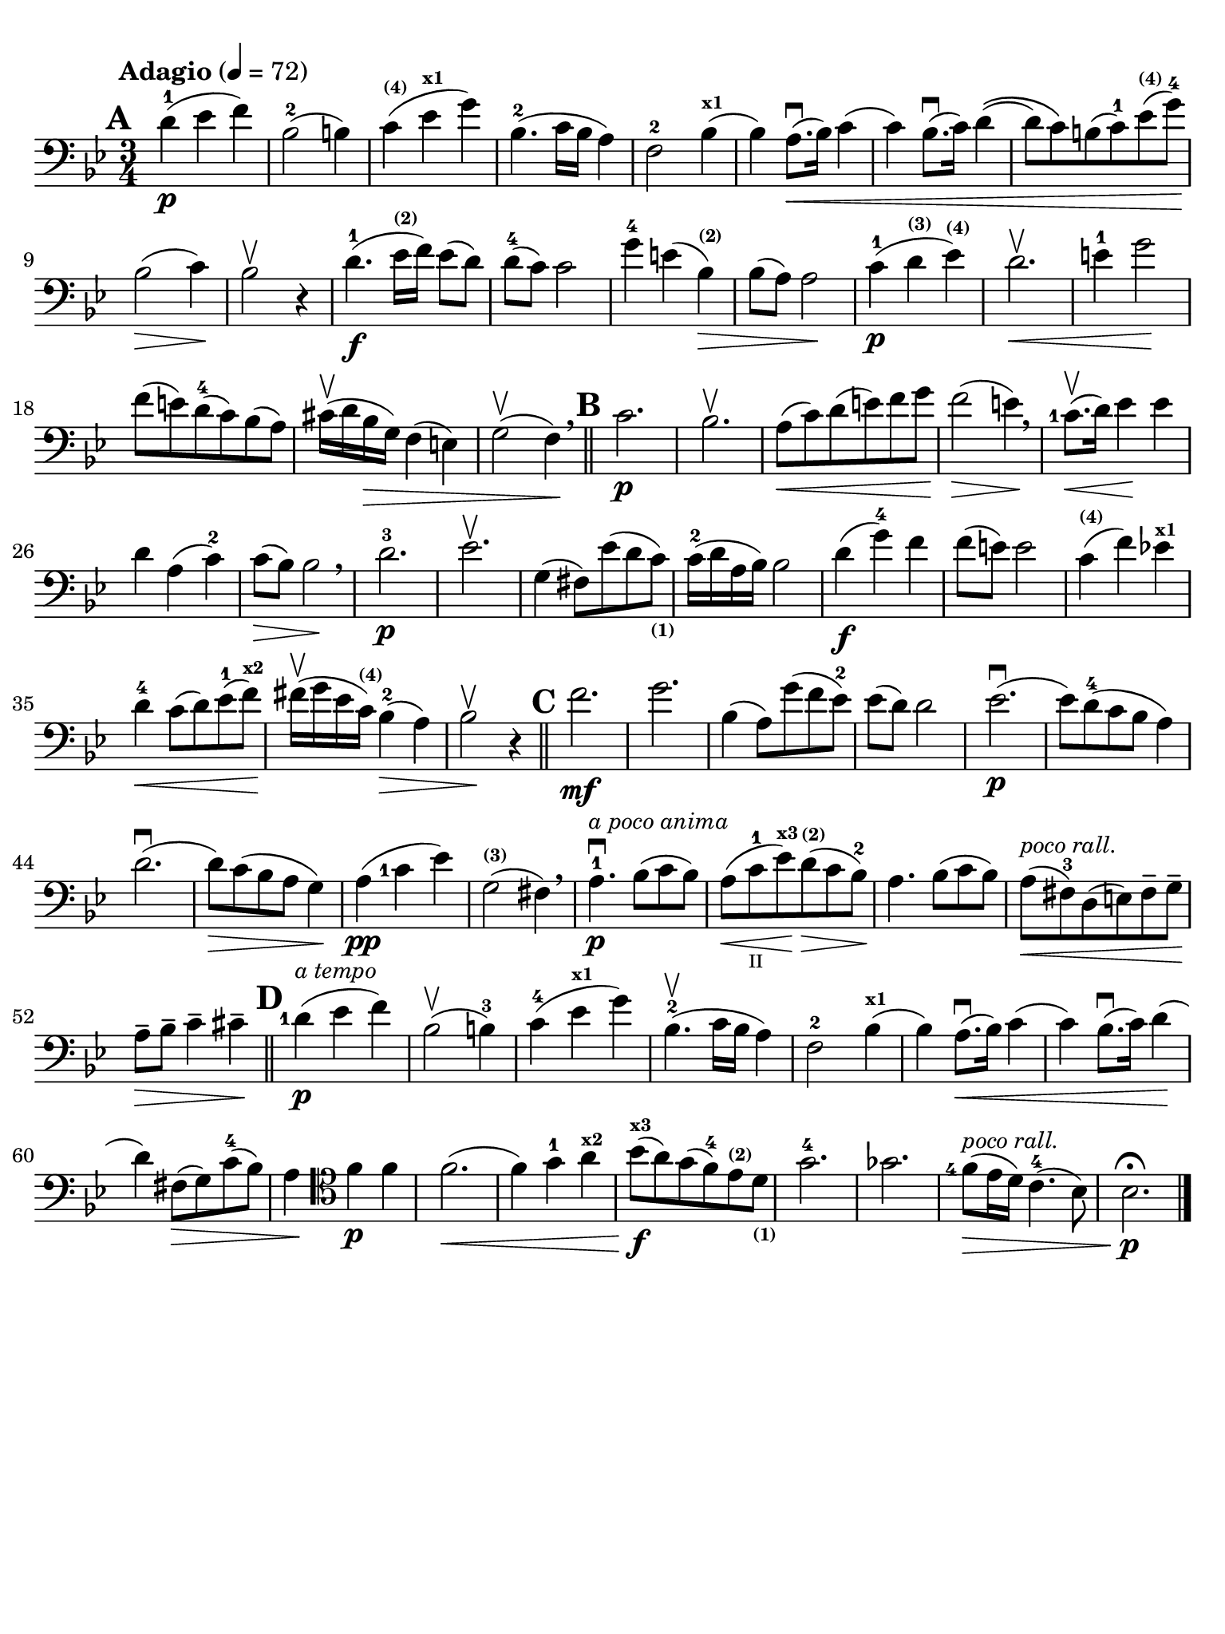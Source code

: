 #(set-global-staff-size 21)

\version "2.18.2"

\header {
  title    = ""
  composer = ""
  tagline  = ""
}

\language "italiano"

% iPad Pro 12.9

\paper {
  paper-width  = 195\mm
  paper-height = 260\mm
  indent = #0
  line-width = #184
  print-page-number = ##f
  ragged-last-bottom = ##t
  ragged-bottom = ##f
%  ragged-last = ##t
}

allongerUne = \markup {
  \center-column {
    \combine
    \draw-line #'(-2 . 0)
    \arrow-head #X #RIGHT ##f
  }
}

\score {
  \new Staff
%  \with {instrumentName = #"Cello "}
  {
    \set fingeringOrientations = #'(left)
    \override Hairpin.to-barline = ##f
    \tempo "Adagio" 4 = 72
    \time 3/4
    \key sib \major
    \clef "bass"
    \set fingeringOrientations = #'(left)

    \mark \default
    re'4-1\p( mib'4 fa'4)                                                 % 1
    sib2-2( si!4)                                                         % 2
    do'4^\markup{\bold\teeny (4)}(
    mib'4^\markup{\bold\teeny x1} sol'4)                                  % 3
    sib4.-2( do'16 sib16 la4)                                             % 4
    fa2-2 sib4^\markup{\bold\teeny x1}(                                   % 5
    sib4) la8.\downbow(\< sib16) do'4(                                    % 6
    do'4) sib8.\downbow( do'16) re'4\((                                   % 7
    re'8) do'8\) si!8( do'8-1) mib'8^\markup{\bold\teeny (4)}(
    sol'8-4)\!                                                            % 8
    sib2\>( do'4)\!                                                       % 9
    sib2\upbow r4                                                         % 10
    re'4.-1\f( mib'16^\markup{\bold\teeny (2)} fa'16) mib'8( re'8)        % 11
    re'8-4( do'8) do'2                                                    % 12
    sol'4-4 mi'!4( sib4^\markup{\bold\teeny (2)})\>                       % 13
    sib8( la8) la2\!                                                      % 14
    do'4-1\p( re'4^\markup{\bold\teeny (3)}
    mib'4^\markup{\bold\teeny (4)})                                       % 15
    re'2.\upbow\<                                                         % 16
    mi'4-1 sol'2\!                                                        % 17
    fa'8( mi'!8) re'8-4(do'8) sib8(la8)                                   % 18
    dod'16\upbow( re'16 sib16\> sol16) fa4( mi4)                          % 19
    sol2\upbow( fa4)\! \breathe                                           % 20
    \bar "||"
    \mark \default
    do'2.\p                                                               % 21
    sib2.\upbow                                                           % 22
    la8\<(do'8) re'8(mi'8) fa'8 sol'8\!                                   % 23
    fa'2\>( mi'4)\! \breathe                                              % 24
    <do'-1>8.\upbow\<(re'16) mib'4\! mib'4                                % 25
    re'4 la4( do'4-2)                                                     % 26
    do'8\>( sib8) sib2\! \breathe                                         % 27
    re'2.-3\p                                                             % 28
    mib'2.\upbow                                                          % 29
    sol4( fad8) mib'8( re'8
    do'8)_\markup{\bold\teeny (1)}                                        % 30
    do'16-2( re'16 la16 sib16) sib2                                       % 31
    re'4\f( sol'4-4) fa'4                                                 % 32
    fa'8( mi'8) mi'2                                                      % 33
    do'4^\markup{\bold\teeny (4)}( fa'4) mib'!4^\markup{\bold\teeny x1}   % 34
    re'4-4\< do'8( re'8) mib'8-1( fa'8)\!^\markup{\bold\teeny x2}         % 35
    fad'16\upbow( sol'16 mib'16
    do'16)^\markup{\bold\teeny (4)} sib4-2(\> la4)                        % 36
    sib2\!\upbow r4                                                       % 37
    \bar "||"
    \mark \default
    fa'2.\mf                                                              % 38
    sol'2.                                                                % 39
    sib4( la8) sol'8( fa'8 mib'8-2)                                       % 40
    mib'8( re'8) re'2                                                     % 41
    mib'2.\p\downbow(                                                     % 42
    mib'8) re'8-4( do'8 sib8 la4)                                         % 43
    re'2.\downbow(                                                        % 44
    re'8)\> do'8( sib8 la8 sol4)\!                                        % 45
    la4\pp( <do'-1>4 mib'4)                                               % 46
    sol2(^\markup{\bold\teeny (3)} fad4) \breathe                         % 47
    la4.-1\downbow\p^\markup{\small\italic "a poco anima"}
    sib8( do'8 sib8)                                                      % 48
    la8(\< do'8-1_\markup{\teeny II} mib'8)\!^\markup{\bold\teeny x3}
    re'8\>(^\markup{\bold\teeny (2)} do'8 sib8-2)\!                       % 49
    la4. sib8( do'8 sib8)                                                 % 50
    la8^\markup{\small\italic "poco rall."}\<( fad8-3) re8( mi8)
    fad8-- sol8--\!                                                       % 51
    la8--\> sib8-- do'4-- dod'4--\!                                       % 52
    \mark \default
    \bar "||"
    <re'-1>4\p(^\markup{\small\italic "a tempo"} mib'4 fa'4)              % 53
    sib2\upbow( si4-3)                                                    % 54
    do'4-4( mib'4^\markup{\bold\teeny x1} sol'4)                          % 55
    sib4.-2\upbow( do'16 sib16 la4)                                       % 56
    fa2-2 sib4^\markup{\bold\teeny x1}(                                   % 57
    sib4) la8.\downbow(\< sib16) do'4(                                    % 58
    do'4) sib8.\downbow( do'16) re'4\!(                                   % 59
    re'4) fad8\>( sol8) do'8-4( sib8)                                     % 60
    la4\!
    \clef "tenor"
    fa'4\p fa'4                                                           % 61
    fa'2.\<(                                                              % 62
    fa'4) sol'4-1 la'4^\markup{\bold\teeny x2}                            % 63
    sib'8\f\!(^\markup{\bold\teeny x3} la'8)
    sol'8( fa'8-4) mib'8^\markup{\bold\teeny (2)}
    re'8_\markup{\bold\teeny (1)}                                         % 64
    sol'2.-4                                                              % 65
    solb'2.                                                               % 66
    <fa'-4>8\>(^\markup{\small\italic "poco rall."}
    mib'16 re'16) do'4.-4( sib8)                                          % 67
    sib2.\fermata\!\p                                                     % 68
    \bar "|."
  }
}